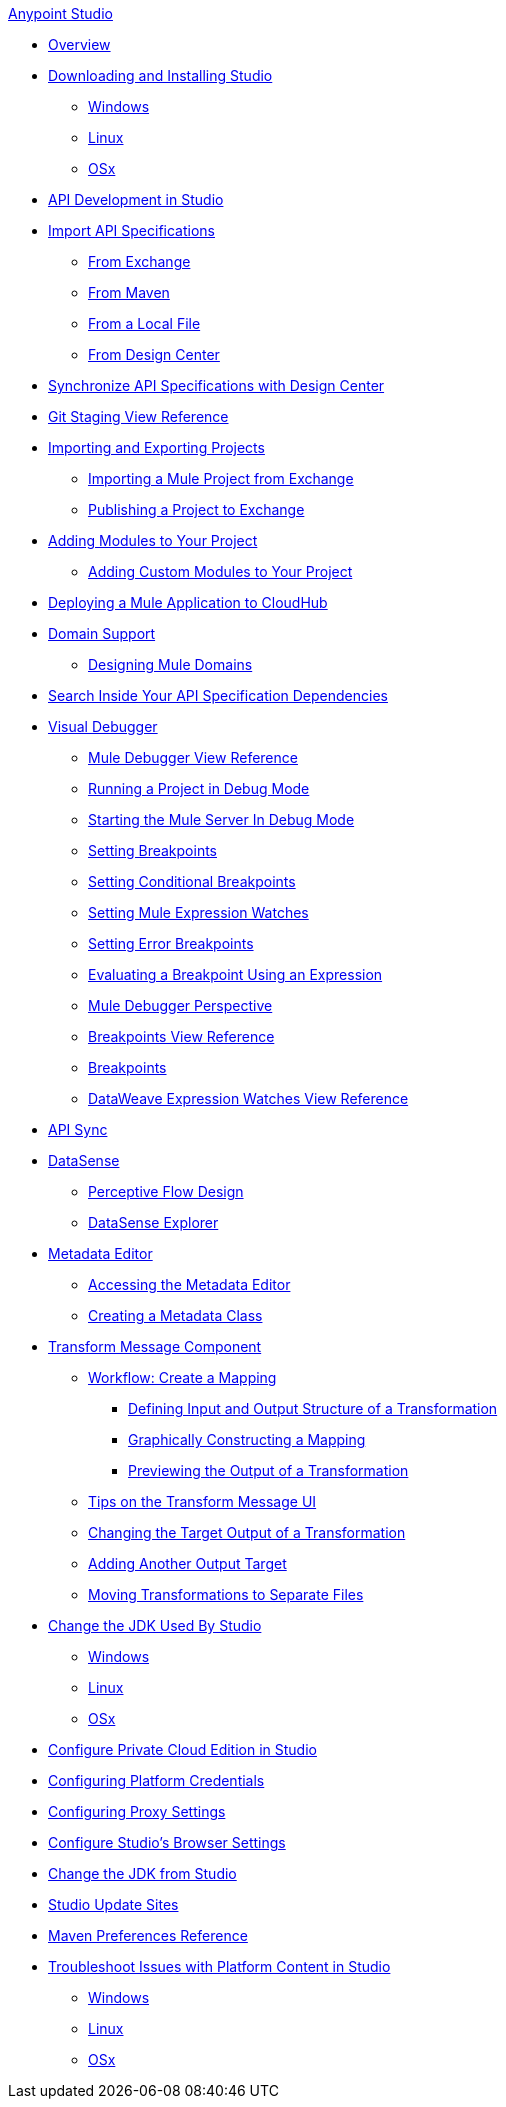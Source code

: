 .xref:index.adoc[Anypoint Studio]
* xref:index.adoc[Overview]
* xref:to-download-and-install-studio.adoc[Downloading and Installing Studio]
 ** xref:to-download-and-install-studio-wx.adoc[Windows]
 ** xref:to-download-and-install-studio-lx.adoc[Linux]
 ** xref:to-download-and-install-studio-ox.adoc[OSx]

* xref:api-development-studio.adoc[API Development in Studio]

* xref:import-api-secification.adoc[Import API Specifications]
** xref:import-api-specification-exchange.adoc[From Exchange]
** xref:import-api-specification-maven.adoc[From Maven]
** xref:import-api-specification-local-file.adoc[From a Local File]
** xref:import-api-specification-design-center.adoc[From Design Center]

* xref:sync-api-projects-design-center.adoc[Synchronize API Specifications with Design Center]

* xref:git-staging-view-reference.adoc[Git Staging View Reference]

* xref:import-export-packages.adoc[Importing and Exporting Projects]
 ** xref:import-project-exchange.adoc[Importing a Mule Project from Exchange]
 ** xref:export-to-exchange-task.adoc[Publishing a Project to Exchange]

* xref:add-modules-in-studio-to.adoc[Adding Modules to Your Project]
 ** xref:add-custom-modules-in-studio-to.adoc[Adding Custom Modules to Your Project]

* xref:deploy-mule-application-task.adoc[Deploying a Mule Application to CloudHub]

* xref:domain-support-concept.adoc[Domain Support]
 ** xref:domain-studio-tasks.adoc[Designing Mule Domains]

* xref:api-search.adoc[Search Inside Your API Specification Dependencies]

* xref:visual-debugger-concept.adoc[Visual Debugger]
 ** xref:mule-debugger-view-reference.adoc[Mule Debugger View Reference]
 ** xref:to-run-debug-mode.adoc[Running a Project in Debug Mode]
 ** xref:to-start-server-debug-mode.adoc[Starting the Mule Server In Debug Mode]
 ** xref:to-set-breakpoints.adoc[Setting Breakpoints]
 ** xref:to-set-conditional-breakpoints.adoc[Setting Conditional Breakpoints]
 ** xref:to-set-expression-watches.adoc[Setting Mule Expression Watches]
 ** xref:to-set-error-breakpoints.adoc[Setting Error Breakpoints]
 ** xref:to-evaluate-breakpoint-using-expression.adoc[Evaluating a Breakpoint Using an Expression]
 ** xref:debugger-perspective-concept.adoc[Mule Debugger Perspective]
 ** xref:breakpoint-view-reference.adoc[Breakpoints View Reference]
 ** xref:breakpoints-concepts.adoc[Breakpoints]
 ** xref:mule-watches-view-reference.adoc[DataWeave Expression Watches View Reference]

* xref:api-sync.adoc[API Sync]

* xref:datasense-concept.adoc[DataSense]
 ** xref:datasense-perceptive-flow-design-concept.adoc[Perceptive Flow Design]
 ** xref:datasense-explorer.adoc[DataSense Explorer]
* xref:metadata-editor-concept.adoc[Metadata Editor]
 ** xref:access-metadata-editor-task.adoc[Accessing the Metadata Editor]
 ** xref:create-metadata-class-task.adoc[Creating a Metadata Class]

* xref:transform-message-component-concept-studio.adoc[Transform Message Component]
 ** xref:workflow-create-mapping-ui-studio.adoc[Workflow: Create a Mapping]
  *** xref:input-output-structure-transformation-studio-task.adoc[Defining Input and Output Structure of a Transformation]
  *** xref:graphically-construct-mapping-studio-task.adoc[Graphically Constructing a Mapping]
  *** xref:preview-transformation-output-studio-task.adoc[Previewing the Output of a Transformation]
 ** xref:tips-transform-message-ui-studio.adoc[Tips on the Transform Message UI]
 ** xref:change-target-output-transformation-studio-task.adoc[Changing the Target Output of a Transformation]
 ** xref:add-another-output-transform-studio-task.adoc[Adding Another Output Target]
 ** xref:move-transformations-separate-file-studio-task.adoc[Moving Transformations to Separate Files]

* xref:change-jdk-for-studio.adoc[Change the JDK Used By Studio]
 ** xref:change-jdk-for-studio-wx.adoc[Windows]
 ** xref:change-jdk-for-studio-lx.adoc[Linux]
 ** xref:change-jdk-for-studio-ox.adoc[OSx] 

* xref:pce-configuration.adoc[Configure Private Cloud Edition in Studio]
* xref:set-credentials-in-studio-to.adoc[Configuring Platform Credentials]
* xref:proxy-settings-task.adoc[Configuring Proxy Settings]
* xref:browser-settings.adoc[Configure Studio's Browser Settings]
* xref:change-jdk-config-in-projects.adoc[Change the JDK from Studio]

* xref:studio-update-sites.adoc[Studio Update Sites]

* xref:maven-preferences-reference.adoc[Maven Preferences Reference]

* xref:faq-default-browser-config.adoc[Troubleshoot Issues with Platform Content in Studio]
 ** xref:studio-xulrunner-wx-task.adoc[Windows]
 ** xref:studio-xulrunner-lnx-task.adoc[Linux]
 ** xref:studio-xulrunner-unx-task.adoc[OSx]
